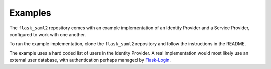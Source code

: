 .. examples_

========
Examples
========

The ``flask_saml2`` repository comes with an example implementation of
an Identity Provider and a Service Provider,
configured to work with one another.

To run the example implementation, clone the ``flask_saml2`` repository
and follow the instructions in the README.

The example uses a hard coded list of users in the Identity Provider.
A real implementation would most likely use an external user database,
with authentication perhaps managed by
`Flask-Login <https://github.com/maxcountryman/flask-login>`_.
